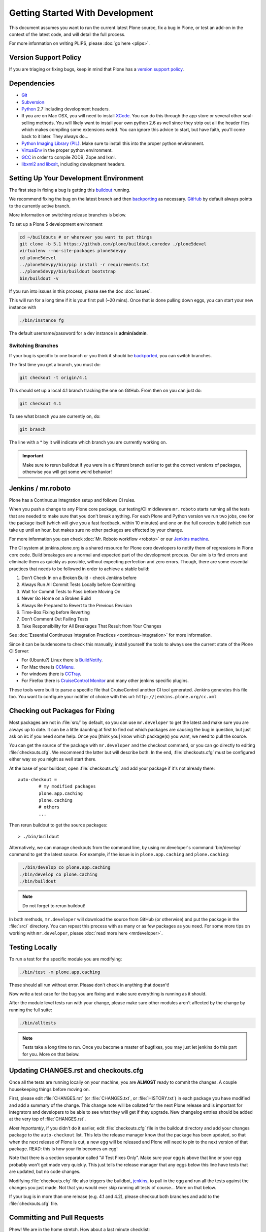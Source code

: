 ================================
Getting Started With Development
================================

This document assumes you want to run the current latest Plone source, fix a bug in Plone, or test an add-on in the context of the latest code,
and will detail the full process.

For more information on writing PLIPS, please :doc:`go here <plips>`.

Version Support Policy
======================

If you are triaging or fixing bugs, keep in mind that Plone has a `version support policy <http://plone.org/support/version-support-policy>`_.

Dependencies
============
* `Git <http://help.github.com/mac-set-up-git/>`_
* `Subversion <http://subversion.apache.org/>`_
* `Python <http://python.org/>`_ 2.7 including development headers.
* If you are on Mac OSX,
  you will need to install `XCode <https://developer.apple.com/xcode/>`_.
  You can do this through the app store or several other soul-selling methods.
  You will likely want to install your own python 2.6 as well since they strip out all the header files which makes compiling some extensions weird.
  You can ignore this advice to start,
  but have faith,
  you'll come back to it later.
  They always do...
* `Python Imaging Library (PIL) <http://www.pythonware.com/products/pil/>`_.
  Make sure to install this into the proper python environment.
* `VirtualEnv <http://www.virtualenv.org/en/latest/index.html>`_ in the proper python environment.
* `GCC <http://gcc.gnu.org/>`_ in order to compile ZODB, Zope and lxml.
* `libxml2 and libxslt <http://xmlsoft.org/XSLT/downloads.html>`_,
  including development headers.


.. _setup-development-environment

Setting Up Your Development Environment
=======================================

The first step in fixing a bug is getting this `buildout <https://github.com/plone/buildout.coredev>`_ running.

We recommend fixing the bug on the latest branch and then `backporting <http://en.wikipedia.org/wiki/Backporting>`_ as necessary.
`GitHub <https://github.com/plone/buildout.coredev/>`_ by default always points to the currently active branch.

More information on switching release branches is below.

To set up a Plone 5 development environment

.. code-block:: console

   cd ~/buildouts # or wherever you want to put things
   git clone -b 5.1 https://github.com/plone/buildout.coredev ./plone5devel
   virtualenv --no-site-packages plone5devpy
   cd plone5devel
   ../plone5devpy/bin/pip install -r requirements.txt
   ../plone5devpy/bin/buildout bootstrap
   bin/buildout -v

If you run into issues in this process, please see the doc :doc:`issues`.

This will run for a long time if it is your first pull (~20 mins).
Once that is done pulling down eggs, you can start your new instance with

.. code-block:: console

    ./bin/instance fg

The default username/password for a dev instance is **admin/admin**.

Switching Branches
------------------
If your bug is specific to one branch or you think it should be `backported <http://en.wikipedia.org/wiki/Backporting>`_,
you can switch branches.

The first time you get a branch, you must do:

.. code-block:: console

    git checkout -t origin/4.1

This should set up a local 4.1 branch tracking the one on GitHub.
From then on you can just do:

.. code-block:: console

    git checkout 4.1

To see what branch you are currently on, do:

.. code-block:: console

   git branch

The line with a * by it will indicate which branch you are currently working on.

.. important::

   Make sure to rerun buildout if you were in a different branch earlier to get the correct versions of packages,
   otherwise you will get some weird behavior!


Jenkins / mr.roboto
===================

Plone has a Continuous Integration setup and follows CI rules.

When you push a change to any Plone core package,
our testing/CI middleware ``mr.roboto`` starts running all the tests that are needed to make sure that you don't break anything.
For each Plone and Python version we run two jobs,
one for the package itself (which will give you a fast feedback, within 10 minutes)
and one on the full coredev build (which can take up until an hour,
but makes sure no other packages are effected by your change.

For more information you can check :doc:`Mr. Roboto workflow <roboto>` or our `Jenkins machine <https://jenkins.plone.org/>`_.

The CI system at jenkins.plone.org is a shared resource for Plone core developers to notify them of regressions in Plone core code.
Build breakages are a normal and expected part of the development process.
Our aim is to find errors and eliminate them as quickly as possible,
without expecting perfection and zero errors.
Though,
there are some essential practices that needs to be followed in order to achieve a stable build:

#. Don’t Check In on a Broken Build - check Jenkins before
#. Always Run All Commit Tests Locally before Committing
#. Wait for Commit Tests to Pass before Moving On
#. Never Go Home on a Broken Build
#. Always Be Prepared to Revert to the Previous Revision
#. Time-Box Fixing before Reverting
#. Don’t Comment Out Failing Tests
#. Take Responsibility for All Breakages That Result from Your Changes

See :doc:`Essential Continuous Integration Practices <continous-integration>` for more information.

Since it can be burdensome to check this manually,
install yourself the tools to always see the current state of the Plone CI Server:

- For (Ubuntu?) Linux there is `BuildNotify <https://bitbucket.org/Anay/buildnotify/wiki/Home>`_.
- For Mac there is `CCMenu <http://ccmenu.org/>`_.
- For windows there is `CCTray <http://cruisecontrolnet.org/projects/ccnet/wiki/CCTray_Download_Plugin>`_.
- For Firefox there is `CruiseControl Monitor <https://addons.mozilla.org/en-US/firefox/addon/cruisecontrol-monitor/>`_ and many other jenkins specific plugins.

These tools were built to parse a specific file that CruiseControl another CI tool generated.
Jenkins generates this file too.
You want to configure your notifier of choice with this url: ``http://jenkins.plone.org/cc.xml``

Checking out Packages for Fixing
================================
Most packages are not in :file:`src/` by default,
so you can use ``mr.developer`` to get the latest and make sure you are always up to date.
It can be a little daunting at first to find out which packages are causing the bug in question,
but just ask on irc if you need some help.
Once you [think you] know which package(s) you want,
we need to pull the source.

You can get the source of the package with ``mr.developer`` and the checkout command,
or you can go directly to editing :file:`checkouts.cfg`.
We recommend the latter but will describe both.
In the end,
:file:`checkouts.cfg` must be configured either way so you might as well start there.

At the base of your buildout,
open :file:`checkouts.cfg` and add your package if it's not already there::

  auto-checkout =
          # my modified packages
          plone.app.caching
          plone.caching
          # others
          ...

Then rerun buildout to get the source packages::

  > ./bin/buildout

Alternatively,
we can manage checkouts from the command line,
by using mr.developer's :command:`bin/develop` command to get the latest source.
For example,
if the issue is in ``plone.app.caching`` and ``plone.caching``:

.. code-block:: console

    ./bin/develop co plone.app.caching
   ./bin/develop co plone.caching
   ./bin/buildout

.. note::

   Do not forget to rerun buildout!

In both methods,
``mr.developer`` will download the source from GitHub (or otherwise) and put the package in the :file:`src/` directory.
You can repeat this process with as many or as few packages as you need.
For some more tips on working with ``mr.developer``,
please :doc:`read more here <mrdeveloper>`.

Testing Locally
===============
To run a test for the specific module you are modifying:

.. code-block:: console

   ./bin/test -m plone.app.caching

These should all run without error.
Please don't check in anything that doesn't!

Now write a test case for the bug you are fixing and make sure everything is running as it should.

After the module level tests run with your change,
please make sure other modules aren't affected by the change by running the full suite:

.. code-block:: console

   ./bin/alltests

.. note::

   Tests take a long time to run.
   Once you become a master of bugfixes, you may just let jenkins do this part for you.
   More on that below.

Updating CHANGES.rst and checkouts.cfg
======================================
Once all the tests are running locally on your machine,
you are **ALMOST** ready to commit the changes.
A couple housekeeping things before moving on.

First,
please edit :file:`CHANGES.rst` (or :file:`CHANGES.txt`, or :file:`HISTORY.txt`) in each package you have modified and add a summary of the change.
This change note will be collated for the next Plone release and is important for integrators and developers to be able to see what they will get if they upgrade.
New changelog entries should be added at the very top of :file:`CHANGES.rst`.

*Most importantly*,
if you didn't do it earlier,
edit :file:`checkouts.cfg` file in the buildout directory and add your changes package to the ``auto-checkout`` list.
This lets the release manager know that the package has been updated,
so that when the next release of Plone is cut,
a new egg will be released and Plone will need to pin to the next version of that package.
READ: this is how your fix becomes an egg!

Note that there is a section separator called "# Test Fixes Only".
Make sure your egg is above that line or your egg probably won't get made very quickly.
This just tells the release manager that any eggs below this line have tests that are updated,
but no code changes.

Modifying :file:`checkouts.cfg` file also triggers the buildbot,
`jenkins <https://jenkins.plone.org/>`_, to pull in the egg and run all the tests against the changes you just made.
Not that you would ever skip running all tests of course...
More on that below.

If your bug is in more than one release (e.g. 4.1 and 4.2),
please checkout both branches and add to the :file:`checkouts.cfg` file.

Committing and Pull Requests
============================
Phew! We are in the home stretch.
How about a last minute checklist:

 * Did you fix the original bug?
 * Is your code consistent with our :doc:`/develop/styleguide/index`?
 * Did you remove any extra code and lingering pdbs?
 * Did you write a test case for that bug?
 * Are all test cases for the modules(s) and for Plone passing?
 * Did you update :file:`CHANGES.rst` in each packages you touched?
 * Did you add your changed packages to :file:`checkouts.cfg`?

If you answered *YES* to all of these questions,
you are ready to push your changes!
A couple quick reminders:

 * Only commit directly to the development branch if you're confident your code won't break anything badly and the changes are small and fairly trivial.
   Otherwise, please create a ``pull request`` (more on that below).
 * Please try to make one change per commit.
   If you are fixing three bugs,
   make three commits.
   That way,
   it is easier to see what was done when,
   and easier to ``roll back`` any changes if necessary.
   If you want to make large changes cleaning up whitespace or renaming variables,
   it is especially important to do so in a separate commit for this reason.
 * We have a few angels that follow the changes and each commit to see what happens to their favourite CMS!
   If you commit something REALLY sketchy,
   they will politely contact you,
   most likely after immediately reverting changes.
   There is no official people assigned to this so if you are especially nervous,
   jump into `#plone <http://webchat.freenode.net?channels=plone>`_ and ask for a quick eyeball on your changes.

Committing to Products.CMFPlone
===============================
If you are working a bug fix on ``Products.CMFPlone``,
there are a couple other things to take notice of.
First and foremost,
you'll see that there are several branches.
At the time of writing this document,
there are branches for 4.2.x, 4.3.x and master,
which is the implied 5.0.
This may change faster than this documentation,
so check the branch dropdown on GitHub.

Still with me? So you have a bug fix for 4.x.
If the fix is only for one version,
make sure to get that branch and party on.
However, chances are the bug is in multiple branches.

Let's say the bug starts in 4.1. Pull the 4.1 branch and fix and commit there with tests.

If your fix only involved a single commit,
you can use git's ``cherry-pick`` command to apply the same commit to a different branch.

First check out the branch:

.. code-block:: console

   git checkout 4.2

And then ``cherry-pick`` the commit (you can get the SHA hash from git log):

.. code-block:: console

   git cherry-pick b6ff4309

There may be conflicts; if so, resolve them and then follow the directions git gives you to complete the ``cherry-pick``.

If your fix involved multiple commits, ``cherry-picking`` them one by one can get tedious.

In this case things are easiest if you did your fix in a separate feature branch.

In that scenario, you first merge the feature branch to the 4.1 branch:

.. code-lock:: console

   git checkout 4.1
   git merge my-awesome-feature

Then you return to the feature branch and make a branch for ``rebasing`` it onto the 4.2 branch:

.. code-block:: console

   git checkout my-awesome-feature
   git checkout -b my-awesome-feature-4.2
   git rebase ef978a --onto 4.2

(ef978a happens to be the last commit in the feature branch's history before it was branched off of 4.1.

You can look at git log to find this.)

At this point, the feature branch's history has been updated, but it hasn't actually been merged to 4.2 yet.

This lets you deal with resolving conflicts before you actually merge it to the 4.2 release branch.

Let's do that now:

.. code-block:: console

   git checkout 4.2
   git merge my-awesome-feature-4.2


Branches and Forks and Direct Commits
-------------------------------------

Plone used to be in an svn repository, so everyone is familiar and accustomed to committing directly to the branches.

After the migration to GitHub, the community decided to maintain this spirit.

If you have signed the :doc:`contributor agreement <contributors_agreement_explained>` form, you can commit directly to the branch
(for plone this would be the version branch, for most other packages this would be ``master``).

HOWEVER,
there are a few situations where a branch is appropriate.
If you:

 * are just getting started,
 * are not sure about your changes
 * want feedback/code review
 * are implementing a non-trivial change

then you likely want to create a branch of whatever packages you are using and then use the `pull request <https://help.github.com/articles/using-pull-requests>`_ feature of GitHub to get review.
Everything about this process would be the same except you need to work on a branch.

Take the ``plone.app.caching`` example.

After checking it out with ``mr.developer``, create your own branch with:

.. code-block:: console

   cd src/plone.app.caching
   git checkout -b my_descriptive_branch_name

.. note::

   Branching or forking is your choice.
   I prefer branching, and I'm writing the docs so this uses the branch method.
   If you branch, it helps us because we *know* that you have committer rights.

   Either way it's your call.

Proceed as normal.

When you are ready to ``push`` your fix, push to a remote branch with:

.. code-block:: console

   git push origin my_descriptive_branch_name

This will make a remote branch in GitHub.

Navigate to this branch in the GitHub UI and on the top right there will be a button that says **"Pull Request"**.

This will turn your request into a pull request on the main branch.
There are people who look once a week or more for pending pull requests and will confirm whether or not its a good fix and give you feedback where necessary.

The reviewers are informal and very nice so don't worry - they are there to help!

If you want immediate feedback, jump into IRC with the ``pull request`` link and ask for a review.

.. note::

   You still need to update :file:`checkouts.cfg` file in the correct branches of buildout.coredev!

Finalizing Tickets
==================

If you are working from a ticket, please don't forget to go back to the ticket and add a link to the changeset.
We don't have integration with GitHub yet so it's a nice way to track changes.
It also lets the reporter know that you care.

If the bug is really bad, consider pinging the release manager and asking him to make a release pronto.

FAQ
===
 * *How do I know when my package got made?*
    You can follow the project on GitHub and watch its `timeline <https://github.com/organizations/plone>`_.
    You can also check the :file:`CHANGES.rst` of every plone release for a comprehensive list of all changes and validate that yours is present.
